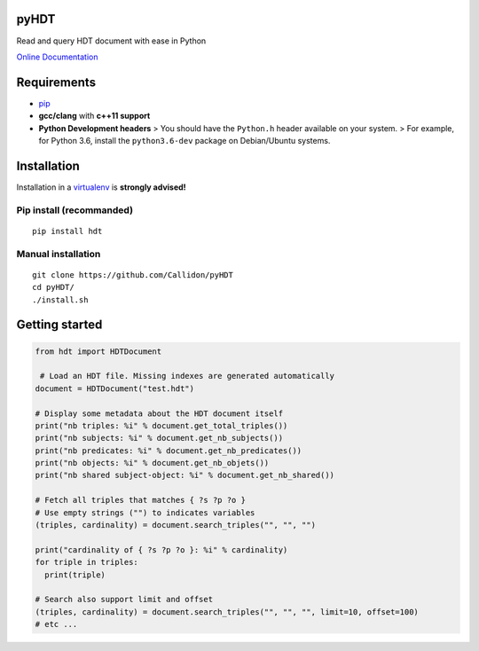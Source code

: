 pyHDT
=====

|Build Status| |Documentation Status| |PyPI version|

Read and query HDT document with ease in Python

`Online Documentation <http://pyhdt.readthedocs.io/en/latest>`__

Requirements
============

-  `pip <https://pip.pypa.io/en/stable/>`__
-  **gcc/clang** with **c++11 support**
-  **Python Development headers** > You should have the ``Python.h``
   header available on your system.
   > For example, for Python 3.6, install the ``python3.6-dev`` package
   on Debian/Ubuntu systems.

Installation
============

Installation in a `virtualenv <https://virtualenv.pypa.io/en/stable/>`__
is **strongly advised!**

Pip install (recommanded)
-------------------------

::

    pip install hdt


Manual installation
-------------------

::

    git clone https://github.com/Callidon/pyHDT
    cd pyHDT/
    ./install.sh

Getting started
===============

.. code:: python

    from hdt import HDTDocument

     # Load an HDT file. Missing indexes are generated automatically
    document = HDTDocument("test.hdt")

    # Display some metadata about the HDT document itself
    print("nb triples: %i" % document.get_total_triples())
    print("nb subjects: %i" % document.get_nb_subjects())
    print("nb predicates: %i" % document.get_nb_predicates())
    print("nb objects: %i" % document.get_nb_objets())
    print("nb shared subject-object: %i" % document.get_nb_shared())

    # Fetch all triples that matches { ?s ?p ?o }
    # Use empty strings ("") to indicates variables
    (triples, cardinality) = document.search_triples("", "", "")

    print("cardinality of { ?s ?p ?o }: %i" % cardinality)
    for triple in triples:
      print(triple)

    # Search also support limit and offset
    (triples, cardinality) = document.search_triples("", "", "", limit=10, offset=100)
    # etc ...

.. |Build Status| image:: https://travis-ci.org/Callidon/pyHDT.svg?branch=master
   :target: https://travis-ci.org/Callidon/pyHDT
.. |Documentation Status| image:: https://readthedocs.org/projects/pyhdt/badge/?version=latest
   :target: http://pyhdt.readthedocs.io/en/latest/?badge=latest
.. |PyPI version| image:: https://badge.fury.io/py/hdt.svg
   :target: https://badge.fury.io/py/hdt

